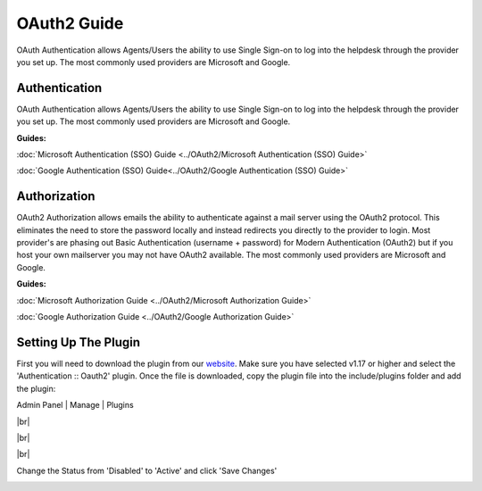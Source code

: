 .. |br| raw:: html

    <br>

OAuth2 Guide
============

OAuth Authentication allows Agents/Users the ability to use Single Sign-on to log into the helpdesk through the provider you set up. The most commonly used providers are Microsoft and Google.

Authentication
--------------

OAuth Authentication allows Agents/Users the ability to use Single Sign-on to log into the helpdesk through the provider you set up. The most commonly used providers are Microsoft and Google.

**Guides:**

:doc:`Microsoft Authentication (SSO) Guide <../OAuth2/Microsoft Authentication (SSO) Guide>`

:doc:`Google Authentication (SSO) Guide<../OAuth2/Google Authentication (SSO) Guide>`

Authorization
-------------

OAuth2 Authorization allows emails the ability to authenticate against a mail server using the OAuth2 protocol. This eliminates the need to store the password locally and instead redirects you directly to the provider to login. Most provider's are phasing out Basic Authentication (username + password) for Modern Authentication (OAuth2) but if you host your own mailserver you may not have OAuth2 available. The most commonly used providers are Microsoft and Google.

**Guides:**

:doc:`Microsoft Authorization Guide <../OAuth2/Microsoft Authorization Guide>`

:doc:`Google Authorization Guide <../OAuth2/Google Authorization Guide>`

Setting Up The Plugin
---------------------

First you will need to download the plugin from our `website <https://osticket.com/download>`_. Make sure you have selected v1.17 or higher and select the 'Authentication :: Oauth2' plugin. Once the file is downloaded, copy the plugin file into the include/plugins folder and add the plugin:

Admin Panel | Manage | Plugins

.. image:: ../_static/images/oauth-authentication/oauth7_add_plugin.png
  :alt: Add Plugin

|br|

.. image:: ../_static/images/oauth-authentication/oauth8_install_plugin.png
  :alt: Install Plugin

|br|

.. image:: ../_static/images/oauth-authentication/oauth9_installed.png
  :alt: Installed

|br|

Change the Status from 'Disabled' to 'Active' and click 'Save Changes'

.. image:: ../_static/images/oauth-authentication/oauth10_plugin_active.png
  :alt: oauth10_plugin_active

